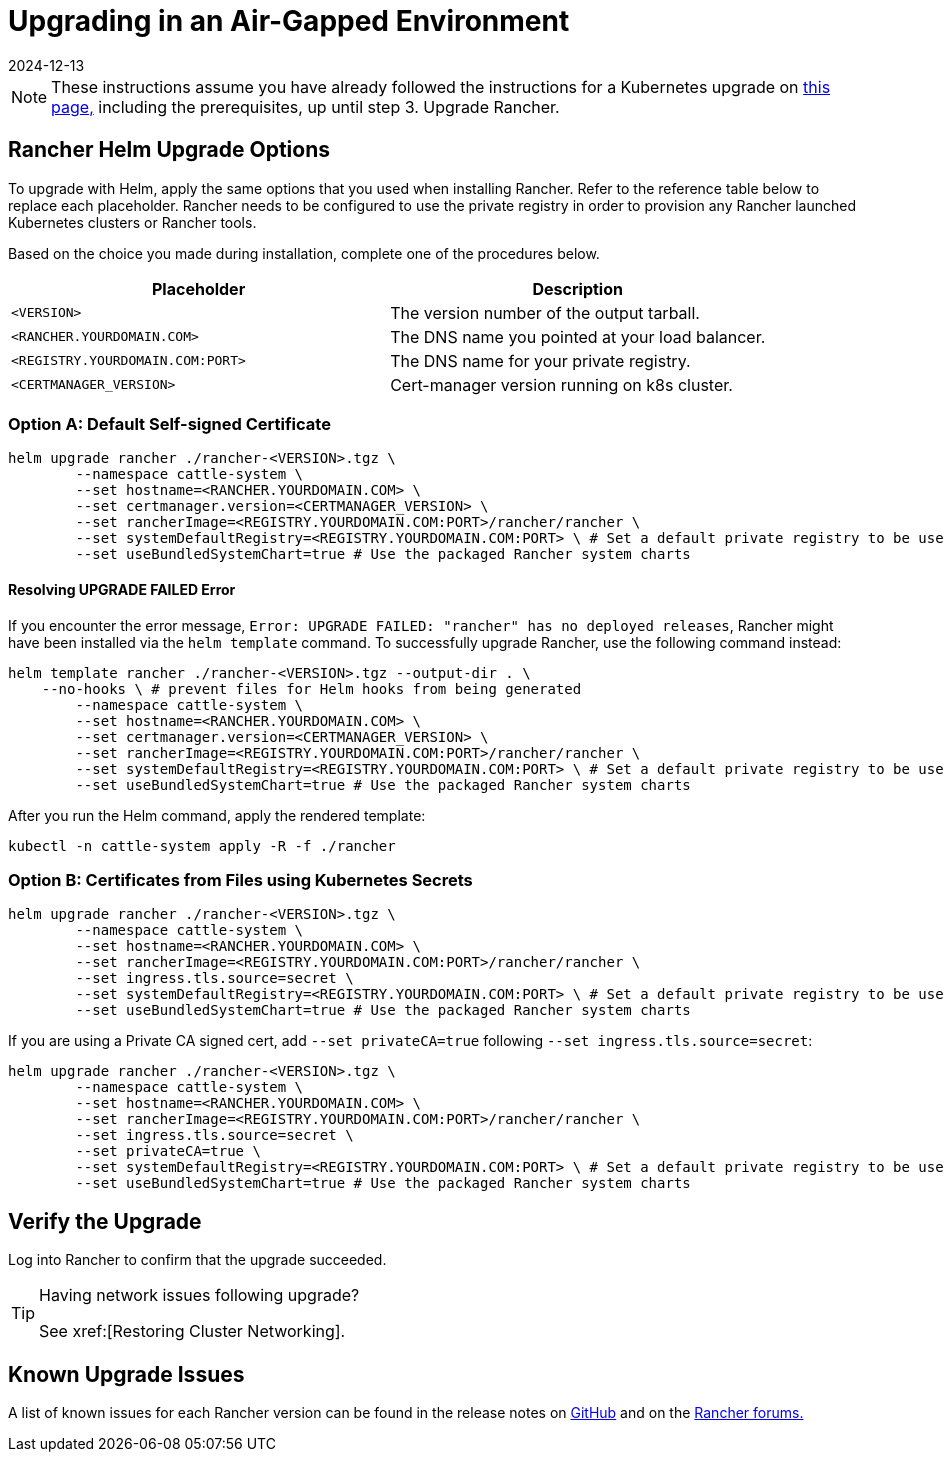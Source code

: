 = Upgrading in an Air-Gapped Environment
:revdate: 2024-12-13
:page-revdate: {revdate}

[NOTE]
====

These instructions assume you have already followed the instructions for a Kubernetes upgrade on xref:installation-and-upgrade/upgrades.adoc[this page,] including the prerequisites, up until step 3. Upgrade Rancher.
====


== Rancher Helm Upgrade Options

To upgrade with Helm, apply the same options that you used when installing Rancher. Refer to the reference table below to replace each placeholder. Rancher needs to be configured to use the private registry in order to provision any Rancher launched Kubernetes clusters or Rancher tools.

Based on the choice you made during installation, complete one of the procedures below.

|===
| Placeholder | Description

| `<VERSION>`
| The version number of the output tarball.

| `<RANCHER.YOURDOMAIN.COM>`
| The DNS name you pointed at your load balancer.

| `<REGISTRY.YOURDOMAIN.COM:PORT>`
| The DNS name for your private registry.

| `<CERTMANAGER_VERSION>`
| Cert-manager version running on k8s cluster.
|===

=== Option A: Default Self-signed Certificate

----
helm upgrade rancher ./rancher-<VERSION>.tgz \
	--namespace cattle-system \
	--set hostname=<RANCHER.YOURDOMAIN.COM> \
	--set certmanager.version=<CERTMANAGER_VERSION> \
	--set rancherImage=<REGISTRY.YOURDOMAIN.COM:PORT>/rancher/rancher \
	--set systemDefaultRegistry=<REGISTRY.YOURDOMAIN.COM:PORT> \ # Set a default private registry to be used in Rancher
	--set useBundledSystemChart=true # Use the packaged Rancher system charts
----

==== Resolving UPGRADE FAILED Error

If you encounter the error message, `Error: UPGRADE FAILED: "rancher" has no deployed releases`, Rancher might have been  installed via the `helm template` command. To successfully upgrade Rancher, use the following command instead:

----
helm template rancher ./rancher-<VERSION>.tgz --output-dir . \
    --no-hooks \ # prevent files for Helm hooks from being generated
	--namespace cattle-system \
	--set hostname=<RANCHER.YOURDOMAIN.COM> \
	--set certmanager.version=<CERTMANAGER_VERSION> \
	--set rancherImage=<REGISTRY.YOURDOMAIN.COM:PORT>/rancher/rancher \
	--set systemDefaultRegistry=<REGISTRY.YOURDOMAIN.COM:PORT> \ # Set a default private registry to be used in Rancher
	--set useBundledSystemChart=true # Use the packaged Rancher system charts
----

After you run the Helm command, apply the rendered template:

----
kubectl -n cattle-system apply -R -f ./rancher
----

=== Option B: Certificates from Files using Kubernetes Secrets

[,plain]
----
helm upgrade rancher ./rancher-<VERSION>.tgz \
	--namespace cattle-system \
	--set hostname=<RANCHER.YOURDOMAIN.COM> \
	--set rancherImage=<REGISTRY.YOURDOMAIN.COM:PORT>/rancher/rancher \
	--set ingress.tls.source=secret \
	--set systemDefaultRegistry=<REGISTRY.YOURDOMAIN.COM:PORT> \ # Set a default private registry to be used in Rancher
	--set useBundledSystemChart=true # Use the packaged Rancher system charts
----

If you are using a Private CA signed cert, add `--set privateCA=true` following `--set ingress.tls.source=secret`:

[,plain]
----
helm upgrade rancher ./rancher-<VERSION>.tgz \
	--namespace cattle-system \
	--set hostname=<RANCHER.YOURDOMAIN.COM> \
	--set rancherImage=<REGISTRY.YOURDOMAIN.COM:PORT>/rancher/rancher \
	--set ingress.tls.source=secret \
	--set privateCA=true \
	--set systemDefaultRegistry=<REGISTRY.YOURDOMAIN.COM:PORT> \ # Set a default private registry to be used in Rancher
	--set useBundledSystemChart=true # Use the packaged Rancher system charts
----

== Verify the Upgrade

Log into Rancher to confirm that the upgrade succeeded.

[TIP]
====

Having network issues following upgrade?

See xref:[Restoring Cluster Networking].
====


== Known Upgrade Issues

A list of known issues for each Rancher version can be found in the release notes on https://github.com/rancher/rancher/releases[GitHub] and on the https://forums.rancher.com/c/announcements/12[Rancher forums.]
